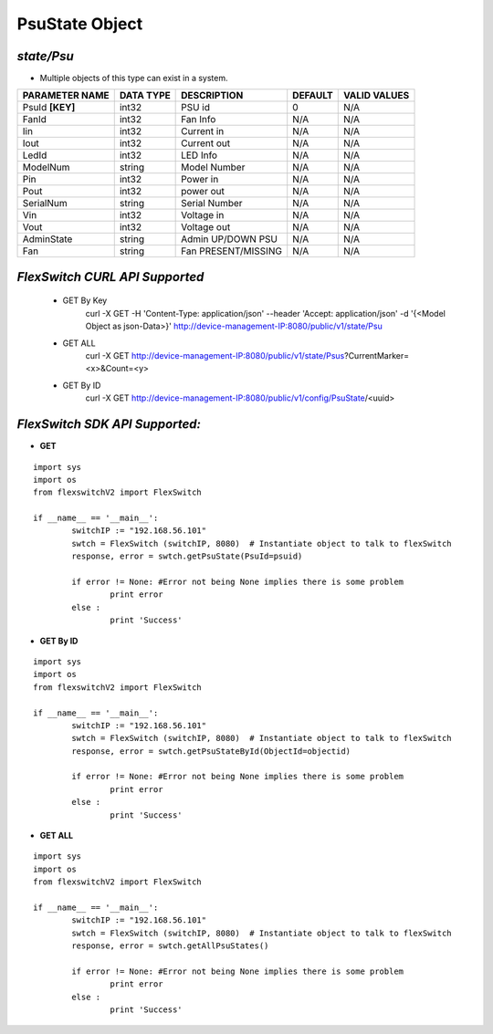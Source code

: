 PsuState Object
=============================================================

*state/Psu*
------------------------------------

- Multiple objects of this type can exist in a system.

+--------------------+---------------+---------------------+-------------+------------------+
| **PARAMETER NAME** | **DATA TYPE** |   **DESCRIPTION**   | **DEFAULT** | **VALID VALUES** |
+--------------------+---------------+---------------------+-------------+------------------+
| PsuId **[KEY]**    | int32         | PSU id              |           0 | N/A              |
+--------------------+---------------+---------------------+-------------+------------------+
| FanId              | int32         | Fan Info            | N/A         | N/A              |
+--------------------+---------------+---------------------+-------------+------------------+
| Iin                | int32         | Current in          | N/A         | N/A              |
+--------------------+---------------+---------------------+-------------+------------------+
| Iout               | int32         | Current out         | N/A         | N/A              |
+--------------------+---------------+---------------------+-------------+------------------+
| LedId              | int32         | LED Info            | N/A         | N/A              |
+--------------------+---------------+---------------------+-------------+------------------+
| ModelNum           | string        | Model Number        | N/A         | N/A              |
+--------------------+---------------+---------------------+-------------+------------------+
| Pin                | int32         | Power in            | N/A         | N/A              |
+--------------------+---------------+---------------------+-------------+------------------+
| Pout               | int32         | power out           | N/A         | N/A              |
+--------------------+---------------+---------------------+-------------+------------------+
| SerialNum          | string        | Serial Number       | N/A         | N/A              |
+--------------------+---------------+---------------------+-------------+------------------+
| Vin                | int32         | Voltage in          | N/A         | N/A              |
+--------------------+---------------+---------------------+-------------+------------------+
| Vout               | int32         | Voltage out         | N/A         | N/A              |
+--------------------+---------------+---------------------+-------------+------------------+
| AdminState         | string        | Admin UP/DOWN PSU   | N/A         | N/A              |
+--------------------+---------------+---------------------+-------------+------------------+
| Fan                | string        | Fan PRESENT/MISSING | N/A         | N/A              |
+--------------------+---------------+---------------------+-------------+------------------+



*FlexSwitch CURL API Supported*
------------------------------------

	- GET By Key
		 curl -X GET -H 'Content-Type: application/json' --header 'Accept: application/json' -d '{<Model Object as json-Data>}' http://device-management-IP:8080/public/v1/state/Psu
	- GET ALL
		 curl -X GET http://device-management-IP:8080/public/v1/state/Psus?CurrentMarker=<x>&Count=<y>
	- GET By ID
		 curl -X GET http://device-management-IP:8080/public/v1/config/PsuState/<uuid>


*FlexSwitch SDK API Supported:*
------------------------------------



- **GET**


::

	import sys
	import os
	from flexswitchV2 import FlexSwitch

	if __name__ == '__main__':
		switchIP := "192.168.56.101"
		swtch = FlexSwitch (switchIP, 8080)  # Instantiate object to talk to flexSwitch
		response, error = swtch.getPsuState(PsuId=psuid)

		if error != None: #Error not being None implies there is some problem
			print error
		else :
			print 'Success'


- **GET By ID**


::

	import sys
	import os
	from flexswitchV2 import FlexSwitch

	if __name__ == '__main__':
		switchIP := "192.168.56.101"
		swtch = FlexSwitch (switchIP, 8080)  # Instantiate object to talk to flexSwitch
		response, error = swtch.getPsuStateById(ObjectId=objectid)

		if error != None: #Error not being None implies there is some problem
			print error
		else :
			print 'Success'




- **GET ALL**


::

	import sys
	import os
	from flexswitchV2 import FlexSwitch

	if __name__ == '__main__':
		switchIP := "192.168.56.101"
		swtch = FlexSwitch (switchIP, 8080)  # Instantiate object to talk to flexSwitch
		response, error = swtch.getAllPsuStates()

		if error != None: #Error not being None implies there is some problem
			print error
		else :
			print 'Success'


